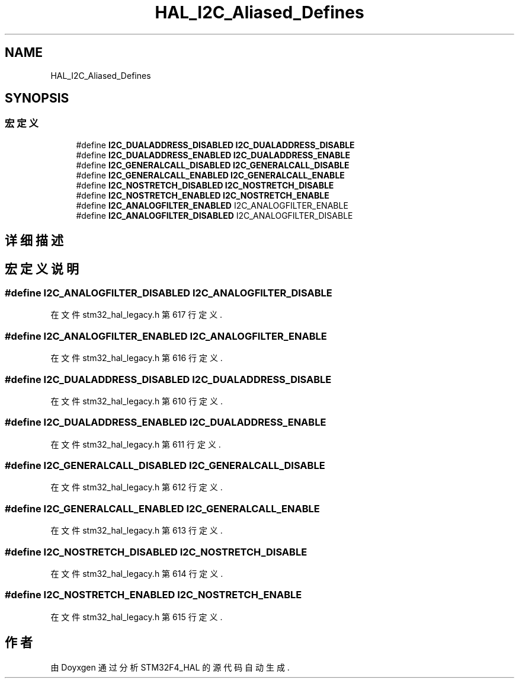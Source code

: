 .TH "HAL_I2C_Aliased_Defines" 3 "2020年 八月 7日 星期五" "Version 1.24.0" "STM32F4_HAL" \" -*- nroff -*-
.ad l
.nh
.SH NAME
HAL_I2C_Aliased_Defines
.SH SYNOPSIS
.br
.PP
.SS "宏定义"

.in +1c
.ti -1c
.RI "#define \fBI2C_DUALADDRESS_DISABLED\fP   \fBI2C_DUALADDRESS_DISABLE\fP"
.br
.ti -1c
.RI "#define \fBI2C_DUALADDRESS_ENABLED\fP   \fBI2C_DUALADDRESS_ENABLE\fP"
.br
.ti -1c
.RI "#define \fBI2C_GENERALCALL_DISABLED\fP   \fBI2C_GENERALCALL_DISABLE\fP"
.br
.ti -1c
.RI "#define \fBI2C_GENERALCALL_ENABLED\fP   \fBI2C_GENERALCALL_ENABLE\fP"
.br
.ti -1c
.RI "#define \fBI2C_NOSTRETCH_DISABLED\fP   \fBI2C_NOSTRETCH_DISABLE\fP"
.br
.ti -1c
.RI "#define \fBI2C_NOSTRETCH_ENABLED\fP   \fBI2C_NOSTRETCH_ENABLE\fP"
.br
.ti -1c
.RI "#define \fBI2C_ANALOGFILTER_ENABLED\fP   I2C_ANALOGFILTER_ENABLE"
.br
.ti -1c
.RI "#define \fBI2C_ANALOGFILTER_DISABLED\fP   I2C_ANALOGFILTER_DISABLE"
.br
.in -1c
.SH "详细描述"
.PP 

.SH "宏定义说明"
.PP 
.SS "#define I2C_ANALOGFILTER_DISABLED   I2C_ANALOGFILTER_DISABLE"

.PP
在文件 stm32_hal_legacy\&.h 第 617 行定义\&.
.SS "#define I2C_ANALOGFILTER_ENABLED   I2C_ANALOGFILTER_ENABLE"

.PP
在文件 stm32_hal_legacy\&.h 第 616 行定义\&.
.SS "#define I2C_DUALADDRESS_DISABLED   \fBI2C_DUALADDRESS_DISABLE\fP"

.PP
在文件 stm32_hal_legacy\&.h 第 610 行定义\&.
.SS "#define I2C_DUALADDRESS_ENABLED   \fBI2C_DUALADDRESS_ENABLE\fP"

.PP
在文件 stm32_hal_legacy\&.h 第 611 行定义\&.
.SS "#define I2C_GENERALCALL_DISABLED   \fBI2C_GENERALCALL_DISABLE\fP"

.PP
在文件 stm32_hal_legacy\&.h 第 612 行定义\&.
.SS "#define I2C_GENERALCALL_ENABLED   \fBI2C_GENERALCALL_ENABLE\fP"

.PP
在文件 stm32_hal_legacy\&.h 第 613 行定义\&.
.SS "#define I2C_NOSTRETCH_DISABLED   \fBI2C_NOSTRETCH_DISABLE\fP"

.PP
在文件 stm32_hal_legacy\&.h 第 614 行定义\&.
.SS "#define I2C_NOSTRETCH_ENABLED   \fBI2C_NOSTRETCH_ENABLE\fP"

.PP
在文件 stm32_hal_legacy\&.h 第 615 行定义\&.
.SH "作者"
.PP 
由 Doyxgen 通过分析 STM32F4_HAL 的 源代码自动生成\&.
